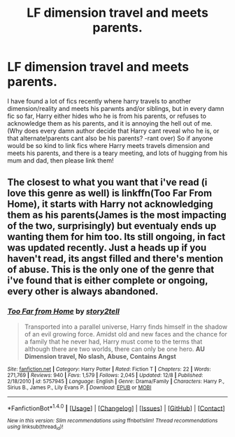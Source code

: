 #+TITLE: LF dimension travel and meets parents.

* LF dimension travel and meets parents.
:PROPERTIES:
:Author: luminphoenix
:Score: 3
:DateUnix: 1513550066.0
:DateShort: 2017-Dec-18
:FlairText: Request
:END:
I have found a lot of fics recently where harry travels to another dimension/reality and meets his parwnts and/or siblings, but in every damn fic so far, Harry either hides who he is from his parents, or refuses to acknowledge them as his parents, and it is annoying the hell out of me. (Why does every damn author decide that Harry cant reveal who he is, or that alternate!parents cant also be his parents? -rant over) So if anyone would be so kind to link fics where Harry meets travels dimension and meets his parents, and there is a teary meeting, and lots of hugging from his mum and dad, then please link them!


** The closest to what you want that i've read (i love this genre as well) is linkffn(Too Far From Home), it starts with Harry not acknowledging them as his parents(James is the most impacting of the two, surprisingly) but eventualy ends up wanting them for him too. Its still ongoing, in fact was updated recently. Just a heads up if you haven't read, its angst filled and there's mention of abuse. This is the only one of the genre that i've found that is either complete or ongoing, every other is always abandoned.
:PROPERTIES:
:Author: nauze18
:Score: 1
:DateUnix: 1513567899.0
:DateShort: 2017-Dec-18
:END:

*** [[http://www.fanfiction.net/s/5757945/1/][*/Too Far from Home/*]] by [[https://www.fanfiction.net/u/1894543/story2tell][/story2tell/]]

#+begin_quote
  Transported into a parallel universe, Harry finds himself in the shadow of an evil growing force. Amidst old and new faces and the chance for a family that he never had, Harry must come to the terms that although there are two worlds, there can only be one hero. *AU Dimension travel, No slash, Abuse, Contains Angst*
#+end_quote

^{/Site/: [[http://www.fanfiction.net/][fanfiction.net]] *|* /Category/: Harry Potter *|* /Rated/: Fiction T *|* /Chapters/: 22 *|* /Words/: 271,769 *|* /Reviews/: 940 *|* /Favs/: 1,579 *|* /Follows/: 2,045 *|* /Updated/: 12/8 *|* /Published/: 2/18/2010 *|* /id/: 5757945 *|* /Language/: English *|* /Genre/: Drama/Family *|* /Characters/: Harry P., Sirius B., James P., Lily Evans P. *|* /Download/: [[http://www.ff2ebook.com/old/ffn-bot/index.php?id=5757945&source=ff&filetype=epub][EPUB]] or [[http://www.ff2ebook.com/old/ffn-bot/index.php?id=5757945&source=ff&filetype=mobi][MOBI]]}

--------------

*FanfictionBot*^{1.4.0} *|* [[[https://github.com/tusing/reddit-ffn-bot/wiki/Usage][Usage]]] | [[[https://github.com/tusing/reddit-ffn-bot/wiki/Changelog][Changelog]]] | [[[https://github.com/tusing/reddit-ffn-bot/issues/][Issues]]] | [[[https://github.com/tusing/reddit-ffn-bot/][GitHub]]] | [[[https://www.reddit.com/message/compose?to=tusing][Contact]]]

^{/New in this version: Slim recommendations using/ ffnbot!slim! /Thread recommendations using/ linksub(thread_id)!}
:PROPERTIES:
:Author: FanfictionBot
:Score: 2
:DateUnix: 1513567948.0
:DateShort: 2017-Dec-18
:END:
